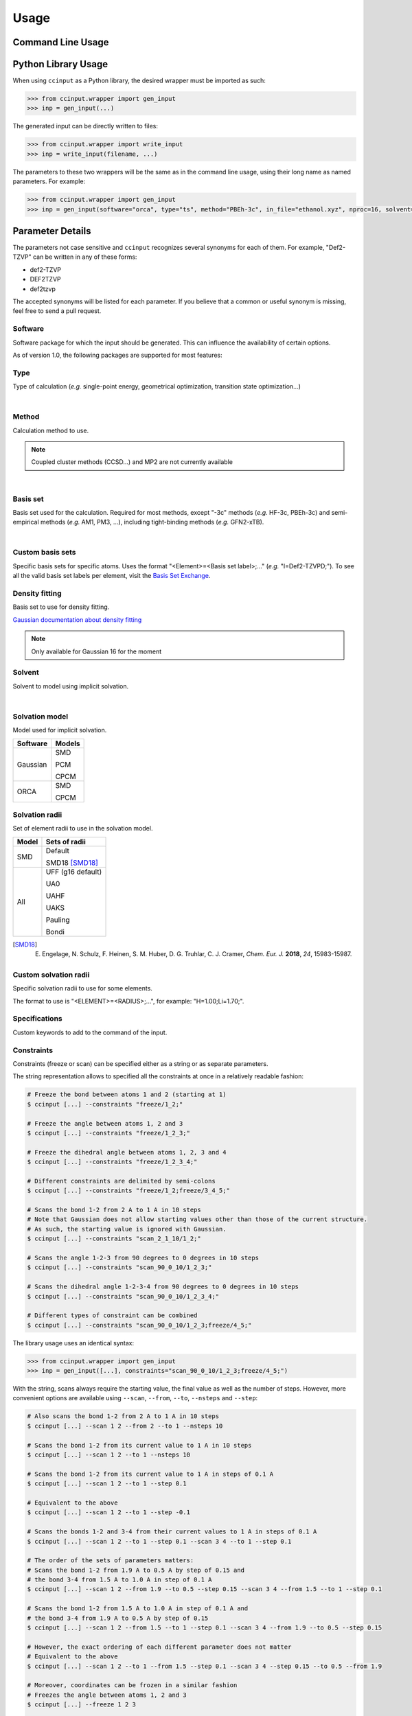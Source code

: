 Usage
=====

Command Line Usage
------------------

.. argparse::
   :ref: ccinput.wrapper.get_parser
   :prog: ccinput

Python Library Usage
--------------------

When using ``ccinput`` as a Python library, the desired wrapper must be imported as such:

.. code-block:: python

        >>> from ccinput.wrapper import gen_input
        >>> inp = gen_input(...)

The generated input can be directly written to files:

.. code-block:: python

        >>> from ccinput.wrapper import write_input
        >>> inp = write_input(filename, ...)

The parameters to these two wrappers will be the same as in the command line usage, using their long name as named parameters. For example:

.. code-block:: python

        >>> from ccinput.wrapper import gen_input
        >>> inp = gen_input(software="orca", type="ts", method="PBEh-3c", in_file="ethanol.xyz", nproc=16, solvent="ethanol", solvation_model="SMD")

Parameter Details
------------------

The parameters not case sensitive and ``ccinput`` recognizes several synonyms for each of them. For example, "Def2-TZVP" can be written in any of these forms:

- def2-TZVP
- DEF2TZVP
- def2tzvp

The accepted synonyms will be listed for each parameter. If you believe that a common or useful synonym is missing, feel free to send a pull request.

Software
^^^^^^^^

Software package for which the input should be generated. This can influence the availability of certain options.

As of version 1.0, the following packages are supported for most features:

.. exec::
   from ccinput.constants import SYN_SOFTWARE
   from ccinput.documentation import format_dict_str
   print(format_dict_str(SYN_SOFTWARE, "Software id"))

Type
^^^^

Type of calculation (*e.g.* single-point energy, geometrical optimization, transition state optimization...)

.. exec::
   from ccinput.constants import INV_STR_TYPES
   from ccinput.documentation import format_dict_enum
   print(format_dict_enum(INV_STR_TYPES, "Calculation id"))

|

Method
^^^^^^

Calculation method to use.

.. note::

   Coupled cluster methods (CCSD...) and MP2 are not currently available
        
.. collapse:: All computational methods

        .. exec::
           from ccinput.constants import SYN_METHODS
           from ccinput.documentation import format_dict_str
           print(format_dict_str(SYN_METHODS, "Method"))

|

Basis set
^^^^^^^^^

Basis set used for the calculation. Required for most methods, except "-3c" methods (*e.g.* HF-3c, PBEh-3c) and semi-empirical methods (*e.g.* AM1, PM3, ...), including tight-binding methods (*e.g.* GFN2-xTB).

.. collapse:: All basis sets

        .. exec::
           from ccinput.constants import SYN_BASIS_SETS
           from ccinput.documentation import format_dict_str
           print(format_dict_str(SYN_BASIS_SETS, "Basis set"))

|

Custom basis sets
^^^^^^^^^^^^^^^^^

Specific basis sets for specific atoms. Uses the format "<Element>=<Basis set label>;..." (*e.g.* "I=Def2-TZVPD;"). To see all the valid basis set labels per element, visit the `Basis Set Exchange <https://www.basissetexchange.org/>`_.

Density fitting
^^^^^^^^^^^^^^^

Basis set to use for density fitting.

`Gaussian documentation about density fitting <https://gaussian.com/basissets/>`_

.. note::

   Only available for Gaussian 16 for the moment

Solvent
^^^^^^^

Solvent to model using implicit solvation.

.. collapse:: All solvents

        .. exec::
           from ccinput.constants import SYN_SOLVENTS
           from ccinput.documentation import format_dict_str
           print(format_dict_str(SYN_SOLVENTS, "Solvent"))

|

Solvation model
^^^^^^^^^^^^^^^

Model used for implicit solvation.

========== ========
Software   Models
========== ========
Gaussian   SMD

           PCM

           CPCM

ORCA       SMD

           CPCM
========== ========

Solvation radii
^^^^^^^^^^^^^^^

Set of element radii to use in the solvation model.

.. note:

   Only the default radii and SMD18 radii are implemented in ORCA; the other radii can only be used in Gaussian


======= =================
Model   Sets of radii
======= =================
SMD     Default

        SMD18 [SMD18]_

All     UFF (g16 default)

        UA0 

        UAHF

        UAKS

        Pauling

        Bondi

======= =================

.. [SMD18] E. Engelage, N. Schulz, F. Heinen, S. M. Huber, D. G. Truhlar, C. J. Cramer, *Chem. Eur. J.* **2018**, *24*, 15983-15987.

Custom solvation radii
^^^^^^^^^^^^^^^^^^^^^^

Specific solvation radii to use for some elements.

The format to use is "<ELEMENT>=<RADIUS>;...", for example: "H=1.00;Li=1.70;".

Specifications
^^^^^^^^^^^^^^

Custom keywords to add to the command of the input.

Constraints
^^^^^^^^^^^

Constraints (freeze or scan) can be specified either as a string or as separate parameters.

The string representation allows to specified all the constraints at once in a relatively readable fashion:

.. code-block:: console

   # Freeze the bond between atoms 1 and 2 (starting at 1)
   $ ccinput [...] --constraints "freeze/1_2;"

   # Freeze the angle between atoms 1, 2 and 3
   $ ccinput [...] --constraints "freeze/1_2_3;"

   # Freeze the dihedral angle between atoms 1, 2, 3 and 4
   $ ccinput [...] --constraints "freeze/1_2_3_4;"

   # Different constraints are delimited by semi-colons
   $ ccinput [...] --constraints "freeze/1_2;freeze/3_4_5;"

   # Scans the bond 1-2 from 2 A to 1 A in 10 steps
   # Note that Gaussian does not allow starting values other than those of the current structure.
   # As such, the starting value is ignored with Gaussian.
   $ ccinput [...] --constraints "scan_2_1_10/1_2;"

   # Scans the angle 1-2-3 from 90 degrees to 0 degrees in 10 steps
   $ ccinput [...] --constraints "scan_90_0_10/1_2_3;"

   # Scans the dihedral angle 1-2-3-4 from 90 degrees to 0 degrees in 10 steps
   $ ccinput [...] --constraints "scan_90_0_10/1_2_3_4;"

   # Different types of constraint can be combined
   $ ccinput [...] --constraints "scan_90_0_10/1_2_3;freeze/4_5;"

The library usage uses an identical syntax:

.. code-block:: python

        >>> from ccinput.wrapper import gen_input
        >>> inp = gen_input([...], constraints="scan_90_0_10/1_2_3;freeze/4_5;")

With the string, scans always require the starting value, the final value as well as the number of steps. However, more convenient options are available using ``--scan``, ``--from``, ``--to``, ``--nsteps`` and ``--step``:

.. code-block:: console

   # Also scans the bond 1-2 from 2 A to 1 A in 10 steps
   $ ccinput [...] --scan 1 2 --from 2 --to 1 --nsteps 10

   # Scans the bond 1-2 from its current value to 1 A in 10 steps
   $ ccinput [...] --scan 1 2 --to 1 --nsteps 10

   # Scans the bond 1-2 from its current value to 1 A in steps of 0.1 A
   $ ccinput [...] --scan 1 2 --to 1 --step 0.1

   # Equivalent to the above
   $ ccinput [...] --scan 1 2 --to 1 --step -0.1

   # Scans the bonds 1-2 and 3-4 from their current values to 1 A in steps of 0.1 A
   $ ccinput [...] --scan 1 2 --to 1 --step 0.1 --scan 3 4 --to 1 --step 0.1

   # The order of the sets of parameters matters:
   # Scans the bond 1-2 from 1.9 A to 0.5 A by step of 0.15 and 
   # the bond 3-4 from 1.5 A to 1.0 A in step of 0.1 A
   $ ccinput [...] --scan 1 2 --from 1.9 --to 0.5 --step 0.15 --scan 3 4 --from 1.5 --to 1 --step 0.1

   # Scans the bond 1-2 from 1.5 A to 1.0 A in step of 0.1 A and 
   # the bond 3-4 from 1.9 A to 0.5 A by step of 0.15
   $ ccinput [...] --scan 1 2 --from 1.5 --to 1 --step 0.1 --scan 3 4 --from 1.9 --to 0.5 --step 0.15 

   # However, the exact ordering of each different parameter does not matter
   # Equivalent to the above
   $ ccinput [...] --scan 1 2 --to 1 --from 1.5 --step 0.1 --scan 3 4 --step 0.15 --to 0.5 --from 1.9 

   # Moreover, coordinates can be frozen in a similar fashion
   # Freezes the angle between atoms 1, 2 and 3
   $ ccinput [...] --freeze 1 2 3

   # Freezes the angle between atoms 1, 2 and 3 and 
   # scans the bond 1-2 from its current value to 1 A in steps of 0.1 A
   $ ccinput [...] --freeze 1 2 3 --scan 1 2 --to 1 --step 0.1

   # Equivalent to the above
   $ ccinput [...] --scan 1 2 --to 1 --step 0.1 --freeze 1 2 3 

   # Also equivalent to the above (although confusing)
   $ ccinput [...] --scan 1 2 --to 1 --freeze 1 2 3 --step 0.1


The library usage employs arrays for each parameter, with ``freeze`` and ``scan`` being arrays of arrays (for multiple constraints of multiple atoms each). The scanning parameters are prefixed by the letter "s" (for "scan") due to the name clash with the Python keyword ``from``.

.. code-block:: python

        >>> from ccinput.wrapper import gen_input
        >>> inp = gen_input([...], freeze=[[1, 2]])

        >>> inp = gen_input([...], scan=[[2, 3]], sfrom=[1.0], sto=[1.5], snsteps=[5])

        >>> inp = gen_input([...], scan=[[2, 3]], sfrom=[1.0], sto=[1.5], sstep=[0.1])

        >>> inp = gen_input([...], scan=[[2, 3], [1, 2, 3, 4]], sfrom=[1.0, 120], sto=[1.5, 160], sstep=[0.1, 5])

